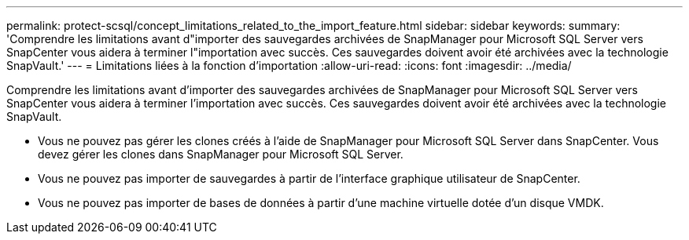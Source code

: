 ---
permalink: protect-scsql/concept_limitations_related_to_the_import_feature.html 
sidebar: sidebar 
keywords:  
summary: 'Comprendre les limitations avant d"importer des sauvegardes archivées de SnapManager pour Microsoft SQL Server vers SnapCenter vous aidera à terminer l"importation avec succès. Ces sauvegardes doivent avoir été archivées avec la technologie SnapVault.' 
---
= Limitations liées à la fonction d'importation
:allow-uri-read: 
:icons: font
:imagesdir: ../media/


[role="lead"]
Comprendre les limitations avant d'importer des sauvegardes archivées de SnapManager pour Microsoft SQL Server vers SnapCenter vous aidera à terminer l'importation avec succès. Ces sauvegardes doivent avoir été archivées avec la technologie SnapVault.

* Vous ne pouvez pas gérer les clones créés à l'aide de SnapManager pour Microsoft SQL Server dans SnapCenter. Vous devez gérer les clones dans SnapManager pour Microsoft SQL Server.
* Vous ne pouvez pas importer de sauvegardes à partir de l'interface graphique utilisateur de SnapCenter.
* Vous ne pouvez pas importer de bases de données à partir d'une machine virtuelle dotée d'un disque VMDK.

